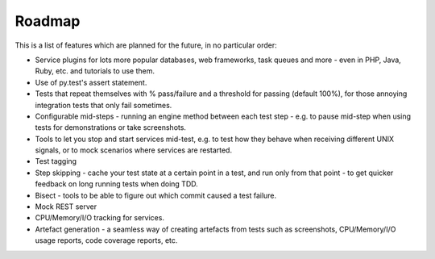 Roadmap
=======

This is a list of features which are planned for the future, in no particular order:

* Service plugins for lots more popular databases, web frameworks, task queues and more - even in PHP, Java, Ruby, etc. and tutorials to use them.
* Use of py.test's assert statement.
* Tests that repeat themselves with % pass/failure and a threshold for passing (default 100%), for those annoying integration tests that only fail sometimes.
* Configurable mid-steps - running an engine method between each test step - e.g. to pause mid-step when using tests for demonstrations or take screenshots.
* Tools to let you stop and start services mid-test, e.g. to test how they behave when receiving different UNIX signals, or to mock scenarios where services are restarted.
* Test tagging
* Step skipping - cache your test state at a certain point in a test, and run only from that point - to get quicker feedback on long running tests when doing TDD.
* Bisect - tools to be able to figure out which commit caused a test failure.
* Mock REST server
* CPU/Memory/I/O tracking for services.
* Artefact generation - a seamless way of creating artefacts from tests such as screenshots, CPU/Memory/I/O usage reports, code coverage reports, etc.
